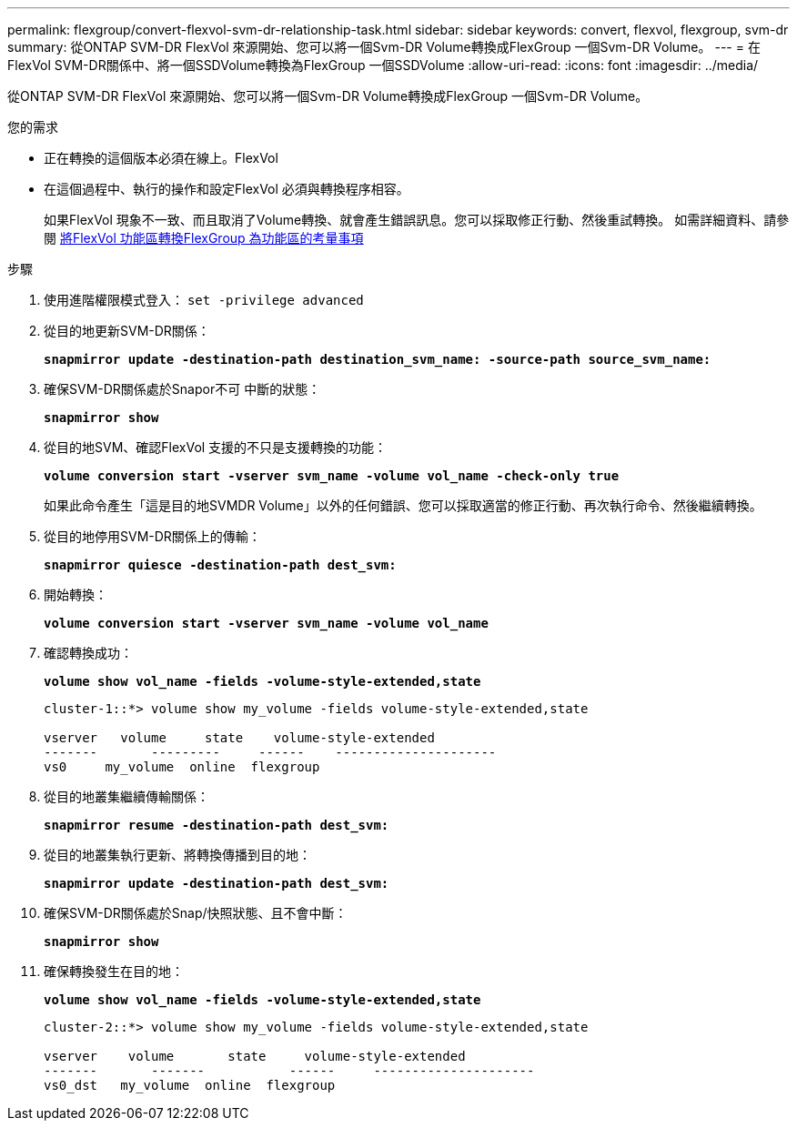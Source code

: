 ---
permalink: flexgroup/convert-flexvol-svm-dr-relationship-task.html 
sidebar: sidebar 
keywords: convert, flexvol, flexgroup, svm-dr 
summary: 從ONTAP SVM-DR FlexVol 來源開始、您可以將一個Svm-DR Volume轉換成FlexGroup 一個Svm-DR Volume。 
---
= 在FlexVol SVM-DR關係中、將一個SSDVolume轉換為FlexGroup 一個SSDVolume
:allow-uri-read: 
:icons: font
:imagesdir: ../media/


[role="lead"]
從ONTAP SVM-DR FlexVol 來源開始、您可以將一個Svm-DR Volume轉換成FlexGroup 一個Svm-DR Volume。

.您的需求
* 正在轉換的這個版本必須在線上。FlexVol
* 在這個過程中、執行的操作和設定FlexVol 必須與轉換程序相容。
+
如果FlexVol 現象不一致、而且取消了Volume轉換、就會產生錯誤訊息。您可以採取修正行動、然後重試轉換。
如需詳細資料、請參閱 xref:convert-flexvol-concept.html[將FlexVol 功能區轉換FlexGroup 為功能區的考量事項]



.步驟
. 使用進階權限模式登入： `set -privilege advanced`
. 從目的地更新SVM-DR關係：
+
`*snapmirror update -destination-path destination_svm_name: -source-path source_svm_name:*`

. 確保SVM-DR關係處於Snapor不可 中斷的狀態：
+
`*snapmirror show*`

. 從目的地SVM、確認FlexVol 支援的不只是支援轉換的功能：
+
`*volume conversion start -vserver svm_name -volume vol_name -check-only true*`

+
如果此命令產生「這是目的地SVMDR Volume」以外的任何錯誤、您可以採取適當的修正行動、再次執行命令、然後繼續轉換。

. 從目的地停用SVM-DR關係上的傳輸：
+
`*snapmirror quiesce -destination-path dest_svm:*`

. 開始轉換：
+
`*volume conversion start -vserver svm_name -volume vol_name*`

. 確認轉換成功：
+
`*volume show vol_name -fields -volume-style-extended,state*`

+
[listing]
----
cluster-1::*> volume show my_volume -fields volume-style-extended,state

vserver   volume     state    volume-style-extended
-------       ---------     ------    ---------------------
vs0     my_volume  online  flexgroup
----
. 從目的地叢集繼續傳輸關係：
+
`*snapmirror resume -destination-path dest_svm:*`

. 從目的地叢集執行更新、將轉換傳播到目的地：
+
`*snapmirror update -destination-path dest_svm:*`

. 確保SVM-DR關係處於Snap/快照狀態、且不會中斷：
+
`*snapmirror show*`

. 確保轉換發生在目的地：
+
`*volume show vol_name -fields -volume-style-extended,state*`

+
[listing]
----
cluster-2::*> volume show my_volume -fields volume-style-extended,state

vserver    volume       state     volume-style-extended
-------       -------           ------     ---------------------
vs0_dst   my_volume  online  flexgroup
----

